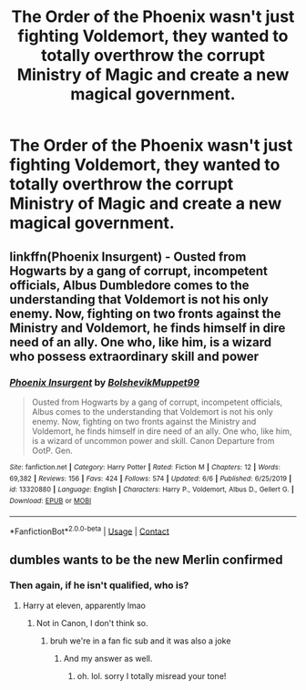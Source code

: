 #+TITLE: The Order of the Phoenix wasn't just fighting Voldemort, they wanted to totally overthrow the corrupt Ministry of Magic and create a new magical government.

* The Order of the Phoenix wasn't just fighting Voldemort, they wanted to totally overthrow the corrupt Ministry of Magic and create a new magical government.
:PROPERTIES:
:Author: LordUltimus92
:Score: 31
:DateUnix: 1603482989.0
:DateShort: 2020-Oct-23
:FlairText: Prompt
:END:

** linkffn(Phoenix Insurgent) - Ousted from Hogwarts by a gang of corrupt, incompetent officials, Albus Dumbledore comes to the understanding that Voldemort is not his only enemy. Now, fighting on two fronts against the Ministry and Voldemort, he finds himself in dire need of an ally. One who, like him, is a wizard who possess extraordinary skill and power
:PROPERTIES:
:Author: OptimusRatchet
:Score: 10
:DateUnix: 1603494873.0
:DateShort: 2020-Oct-24
:END:

*** [[https://www.fanfiction.net/s/13320880/1/][*/Phoenix Insurgent/*]] by [[https://www.fanfiction.net/u/10461539/BolshevikMuppet99][/BolshevikMuppet99/]]

#+begin_quote
  Ousted from Hogwarts by a gang of corrupt, incompetent officials, Albus comes to the understanding that Voldemort is not his only enemy. Now, fighting on two fronts against the Ministry and Voldemort, he finds himself in dire need of an ally. One who, like him, is a wizard of uncommon power and skill. Canon Departure from OotP. Gen.
#+end_quote

^{/Site/:} ^{fanfiction.net} ^{*|*} ^{/Category/:} ^{Harry} ^{Potter} ^{*|*} ^{/Rated/:} ^{Fiction} ^{M} ^{*|*} ^{/Chapters/:} ^{12} ^{*|*} ^{/Words/:} ^{69,382} ^{*|*} ^{/Reviews/:} ^{156} ^{*|*} ^{/Favs/:} ^{424} ^{*|*} ^{/Follows/:} ^{574} ^{*|*} ^{/Updated/:} ^{6/6} ^{*|*} ^{/Published/:} ^{6/25/2019} ^{*|*} ^{/id/:} ^{13320880} ^{*|*} ^{/Language/:} ^{English} ^{*|*} ^{/Characters/:} ^{Harry} ^{P.,} ^{Voldemort,} ^{Albus} ^{D.,} ^{Gellert} ^{G.} ^{*|*} ^{/Download/:} ^{[[http://www.ff2ebook.com/old/ffn-bot/index.php?id=13320880&source=ff&filetype=epub][EPUB]]} ^{or} ^{[[http://www.ff2ebook.com/old/ffn-bot/index.php?id=13320880&source=ff&filetype=mobi][MOBI]]}

--------------

*FanfictionBot*^{2.0.0-beta} | [[https://github.com/FanfictionBot/reddit-ffn-bot/wiki/Usage][Usage]] | [[https://www.reddit.com/message/compose?to=tusing][Contact]]
:PROPERTIES:
:Author: FanfictionBot
:Score: 3
:DateUnix: 1603494889.0
:DateShort: 2020-Oct-24
:END:


** dumbles wants to be the new Merlin confirmed
:PROPERTIES:
:Author: karigan_g
:Score: 3
:DateUnix: 1603491296.0
:DateShort: 2020-Oct-24
:END:

*** Then again, if he isn't qualified, who is?
:PROPERTIES:
:Author: AnIndividualist
:Score: 7
:DateUnix: 1603534004.0
:DateShort: 2020-Oct-24
:END:

**** Harry at eleven, apparently lmao
:PROPERTIES:
:Author: karigan_g
:Score: 4
:DateUnix: 1603550821.0
:DateShort: 2020-Oct-24
:END:

***** Not in Canon, I don't think so.
:PROPERTIES:
:Author: AnIndividualist
:Score: 2
:DateUnix: 1603555391.0
:DateShort: 2020-Oct-24
:END:

****** bruh we're in a fan fic sub and it was also a joke
:PROPERTIES:
:Author: karigan_g
:Score: 5
:DateUnix: 1603563179.0
:DateShort: 2020-Oct-24
:END:

******* And my answer as well.
:PROPERTIES:
:Author: AnIndividualist
:Score: 2
:DateUnix: 1603567057.0
:DateShort: 2020-Oct-24
:END:

******** oh. lol. sorry I totally misread your tone!
:PROPERTIES:
:Author: karigan_g
:Score: 3
:DateUnix: 1603569734.0
:DateShort: 2020-Oct-24
:END:
